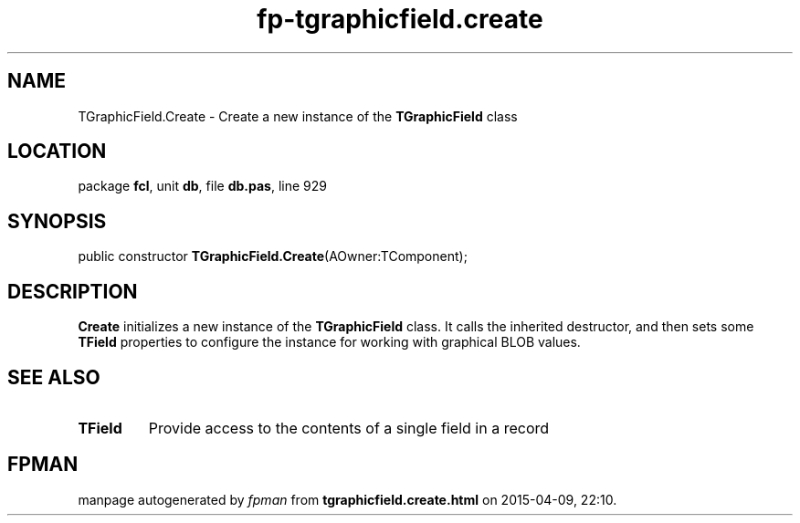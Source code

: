 .\" file autogenerated by fpman
.TH "fp-tgraphicfield.create" 3 "2014-03-14" "fpman" "Free Pascal Programmer's Manual"
.SH NAME
TGraphicField.Create - Create a new instance of the \fBTGraphicField\fR class
.SH LOCATION
package \fBfcl\fR, unit \fBdb\fR, file \fBdb.pas\fR, line 929
.SH SYNOPSIS
public constructor \fBTGraphicField.Create\fR(AOwner:TComponent);
.SH DESCRIPTION
\fBCreate\fR initializes a new instance of the \fBTGraphicField\fR class. It calls the inherited destructor, and then sets some \fBTField\fR properties to configure the instance for working with graphical BLOB values.


.SH SEE ALSO
.TP
.B TField
Provide access to the contents of a single field in a record

.SH FPMAN
manpage autogenerated by \fIfpman\fR from \fBtgraphicfield.create.html\fR on 2015-04-09, 22:10.

